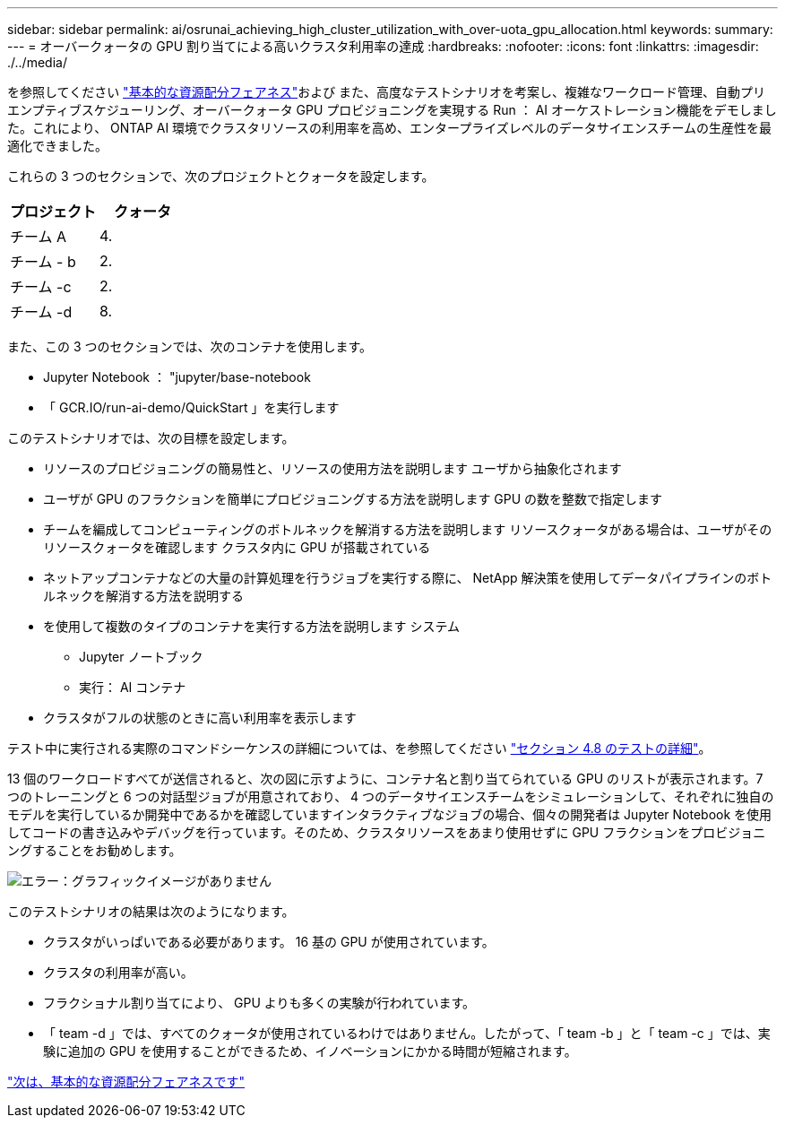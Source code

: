 ---
sidebar: sidebar 
permalink: ai/osrunai_achieving_high_cluster_utilization_with_over-uota_gpu_allocation.html 
keywords:  
summary:  
---
= オーバークォータの GPU 割り当てによる高いクラスタ利用率の達成
:hardbreaks:
:nofooter: 
:icons: font
:linkattrs: 
:imagesdir: ./../media/


を参照してください link:osrunai_basic_resource_allocation_fairness.html["基本的な資源配分フェアネス"]および また、高度なテストシナリオを考案し、複雑なワークロード管理、自動プリエンプティブスケジューリング、オーバークォータ GPU プロビジョニングを実現する Run ： AI オーケストレーション機能をデモしました。これにより、 ONTAP AI 環境でクラスタリソースの利用率を高め、エンタープライズレベルのデータサイエンスチームの生産性を最適化できました。

これらの 3 つのセクションで、次のプロジェクトとクォータを設定します。

|===
| プロジェクト | クォータ 


| チーム A | 4. 


| チーム - b | 2. 


| チーム -c | 2. 


| チーム -d | 8. 
|===
また、この 3 つのセクションでは、次のコンテナを使用します。

* Jupyter Notebook ： "jupyter/base-notebook
* 「 GCR.IO/run-ai-demo/QuickStart 」を実行します


このテストシナリオでは、次の目標を設定します。

* リソースのプロビジョニングの簡易性と、リソースの使用方法を説明します ユーザから抽象化されます
* ユーザが GPU のフラクションを簡単にプロビジョニングする方法を説明します GPU の数を整数で指定します
* チームを編成してコンピューティングのボトルネックを解消する方法を説明します リソースクォータがある場合は、ユーザがそのリソースクォータを確認します クラスタ内に GPU が搭載されている
* ネットアップコンテナなどの大量の計算処理を行うジョブを実行する際に、 NetApp 解決策を使用してデータパイプラインのボトルネックを解消する方法を説明する
* を使用して複数のタイプのコンテナを実行する方法を説明します システム
+
** Jupyter ノートブック
** 実行： AI コンテナ


* クラスタがフルの状態のときに高い利用率を表示します


テスト中に実行される実際のコマンドシーケンスの詳細については、を参照してください link:osrunai_testing_details_for_section_4.8.html["セクション 4.8 のテストの詳細"]。

13 個のワークロードすべてが送信されると、次の図に示すように、コンテナ名と割り当てられている GPU のリストが表示されます。7 つのトレーニングと 6 つの対話型ジョブが用意されており、 4 つのデータサイエンスチームをシミュレーションして、それぞれに独自のモデルを実行しているか開発中であるかを確認していますインタラクティブなジョブの場合、個々の開発者は Jupyter Notebook を使用してコードの書き込みやデバッグを行っています。そのため、クラスタリソースをあまり使用せずに GPU フラクションをプロビジョニングすることをお勧めします。

image:osrunai_image8.png["エラー：グラフィックイメージがありません"]

このテストシナリオの結果は次のようになります。

* クラスタがいっぱいである必要があります。 16 基の GPU が使用されています。
* クラスタの利用率が高い。
* フラクショナル割り当てにより、 GPU よりも多くの実験が行われています。
* 「 team -d 」では、すべてのクォータが使用されているわけではありません。したがって、「 team -b 」と「 team -c 」では、実験に追加の GPU を使用することができるため、イノベーションにかかる時間が短縮されます。


link:osrunai_basic_resource_allocation_fairness.html["次は、基本的な資源配分フェアネスです"]
